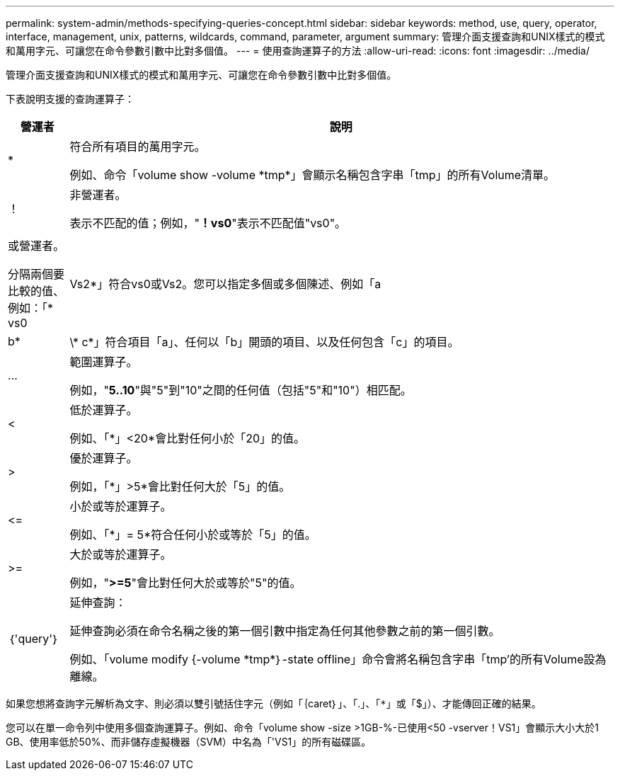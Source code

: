 ---
permalink: system-admin/methods-specifying-queries-concept.html 
sidebar: sidebar 
keywords: method, use, query, operator, interface, management, unix, patterns, wildcards, command, parameter, argument 
summary: 管理介面支援查詢和UNIX樣式的模式和萬用字元、可讓您在命令參數引數中比對多個值。 
---
= 使用查詢運算子的方法
:allow-uri-read: 
:icons: font
:imagesdir: ../media/


[role="lead"]
管理介面支援查詢和UNIX樣式的模式和萬用字元、可讓您在命令參數引數中比對多個值。

下表說明支援的查詢運算子：

[cols="10,90"]
|===
| 營運者 | 說明 


 a| 
*
 a| 
符合所有項目的萬用字元。

例如、命令「volume show -volume \*tmp*」會顯示名稱包含字串「tmp」的所有Volume清單。



 a| 
！
 a| 
非營運者。

表示不匹配的值；例如，"*！vs0*"表示不匹配值"vs0"。



 a| 
|
 a| 
或營運者。

分隔兩個要比較的值、例如：「* vs0 | Vs2*」符合vs0或Vs2。您可以指定多個或多個陳述、例如「a | b*|\* c*」符合項目「a」、任何以「b」開頭的項目、以及任何包含「c」的項目。



 a| 
...
 a| 
範圍運算子。

例如，"*5..10*"與"5"到"10"之間的任何值（包括"5"和"10"）相匹配。



 a| 
<
 a| 
低於運算子。

例如、「*」<20*會比對任何小於「20」的值。



 a| 
>
 a| 
優於運算子。

例如，「*」>5*會比對任何大於「5」的值。



 a| 
\<=
 a| 
小於或等於運算子。

例如、「*」= 5*符合任何小於或等於「5」的值。



 a| 
>=
 a| 
大於或等於運算子。

例如，"*>=5*"會比對任何大於或等於"5"的值。



 a| 
｛'query'｝
 a| 
延伸查詢：

延伸查詢必須在命令名稱之後的第一個引數中指定為任何其他參數之前的第一個引數。

例如、「volume modify {-volume \*tmp*｝-state offline」命令會將名稱包含字串「tmp'的所有Volume設為離線。

|===
如果您想將查詢字元解析為文字、則必須以雙引號括住字元（例如「｛caret｝」、「.」、「`*」或「`$」）、才能傳回正確的結果。

您可以在單一命令列中使用多個查詢運算子。例如、命令「volume show -size >1GB-%-已使用<50 -vserver！VS1」會顯示大小大於1 GB、使用率低於50%、而非儲存虛擬機器（SVM）中名為「'VS1」的所有磁碟區。
